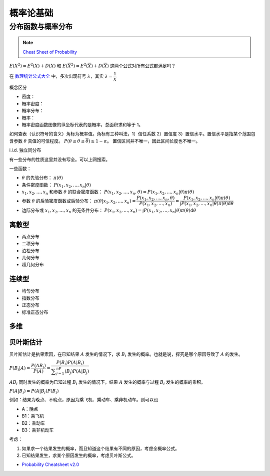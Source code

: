 ==========
概率论基础
==========

分布函数与概率分布
------------------

.. note::

    `Cheat Sheet of Probability <https://kdocs.cn/l/cpypzti6jqvK>`_

:math:`E(X^2)=E^2(X)+D(X)` 和 :math:`E(\overline{X}^2)=E^2(\overline{X})+D(\overline{X})` 这两个公式对所有公式都满足吗？

在 `数理统计公式大全 <https://kdocs.cn/l/cq4IXMIWKAG0>`_ 中，多次出现符号 :math:`\lambda`，其实 :math:`\lambda=\dfrac{1}{\bar{X}}`

概念区分

- 密度：
- 概率密度：
- 概率分布：
- 概率：
- 概率密度函数图像的纵坐标代表的是概率，总面积求和等于 1。

如何查表（认识符号的含义）角标为概率值。角标有三种叫法，1）信任系数 2）置信度 3）置信水平。置信水平是指某个范围包含参数
:math:`\theta` 真值的可信程度。 :math:`P(\underline{\theta} \leq \theta \leq \overline{\theta}) \geq 1 - \alpha`。
置信区间并不唯一，因此区间长度也不唯一。

i.i.d. 独立同分布

有一些分布的性质这里并没有写全。可以上网搜索。

一些函数：

- :math:`\theta` 的先验分布： :math:`\pi(\theta)`
- 条件密度函数： :math:`P(x_1, x_2, \dots, x_n | \theta)`
- :math:`x_1, x_2, \dots, x_n` 和参数 :math:`\theta` 的联合密度函数： :math:`P(x_1, x_2, \dots, x_n, \theta) = P(x_1, x_2, \dots, x_n | \theta) \pi(\theta)`
- 参数 :math:`\theta` 的后验密度函数或后验分布： :math:`\pi(\theta | x_1, x_2, \dots, x_n)=\dfrac{P(x_1, x_2, \dots, x_n, \theta)}{P(x_1, x_2, \dots, x_n)} = \dfrac{P(x_1, x_2, \dots, x_n | \theta) \pi(\theta)}{\int P(x_1, x_2, \dots, x_n | \theta) \pi(\theta)\mathrm{d}\theta}`
- 边际分布或 :math:`x_1, x_2, \dots, x_n` 的无条件分布： :math:`P(x_1, x_2, \dots, x_n) = \int P(x_1, x_2, \dots, x_n | \theta) \pi(\theta)\mathrm{d}\theta`

离散型
~~~~~~

- 两点分布
- 二项分布
- 泊松分布
- 几何分布
- 超几何分布

连续型
~~~~~~~

- 均匀分布
- 指数分布
- 正态分布
- 标准正态分布

多维
~~~~~

贝叶斯估计
~~~~~~~~~~

贝叶斯估计是执果索因，在已知结果 :math:`A` 发生的情况下，求 :math:`B_i` 发生的概率。也就是说，探究是哪个原因导致了 :math:`A` 的发生。

:math:`P(B_i|A) = \dfrac{P(AB_i)}{P(A)}=\dfrac{P(B_i)P(A|B_i)}{\displaystyle\sum_{j=1}^nP(B_j)P(A|B_j)}`

:math:`AB_i` 同时发生的概率为已知过程 :math:`B_i` 发生的情况下，结果 :math:`A` 发生的概率与过程 :math:`B_i` 发生的概率的乘积。

:math:`P(A|B_i)=P(A|B_i)P(B_i)`

例如：结果为晚点、不晚点，原因为乘飞机、乘动车、乘非机动车。则可以设

- A：晚点
- B1：乘飞机
- B2：乘动车
- B3：乘非机动车

考虑：

1. 如果求一个结果发生的概率，而且知道这个结果有不同的原因，考虑全概率公式。
2. 已知结果发生，求某个原因发生的概率，考虑贝叶斯公式。


- `Probability Cheatsheet v2.0 <https://kdocs.cn/l/cuUQ21Xer5d0>`_
